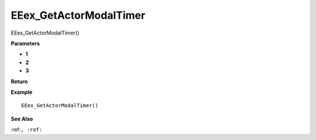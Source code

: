 .. _EEex_GetActorModalTimer:

===================================
EEex_GetActorModalTimer 
===================================

EEex_GetActorModalTimer()



**Parameters**

* **1**
* **2**
* **3**


**Return**


**Example**

::

   EEex_GetActorModalTimer()

**See Also**

:ref:``, :ref:`` 

